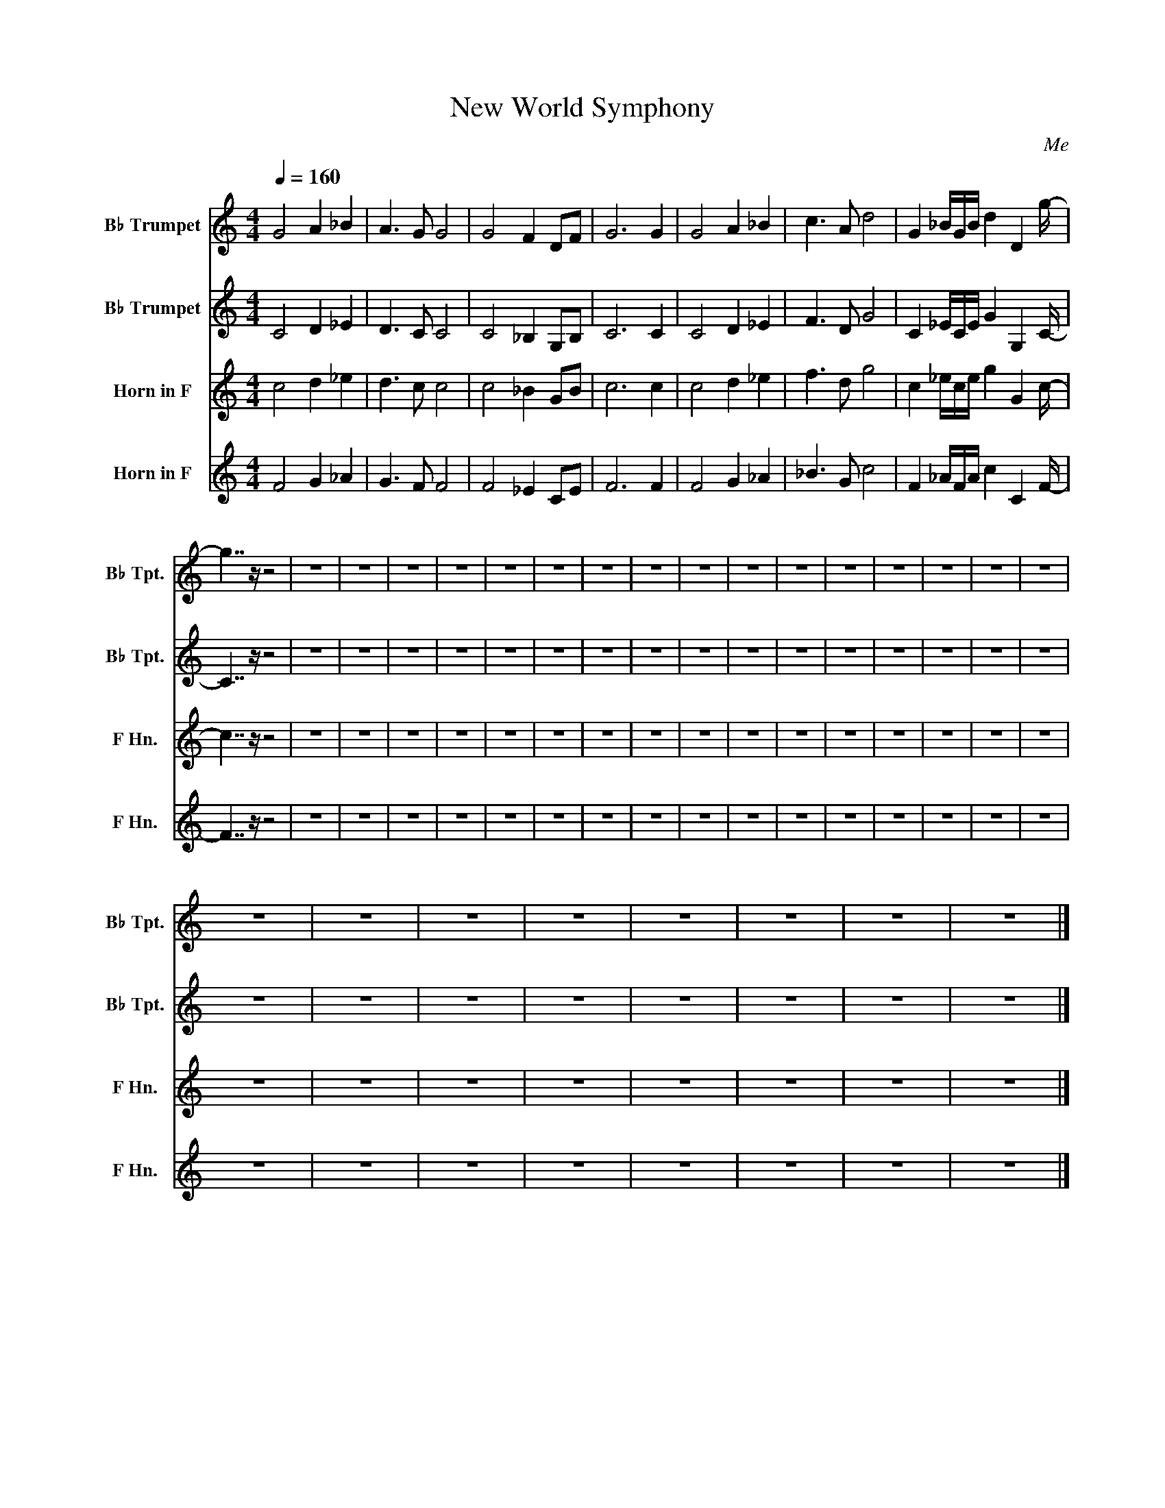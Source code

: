 X:1
T:New World Symphony
C:Me
%%score 1 2 3 4
L:1/8
Q:1/4=160
M:4/4
I:linebreak $
K:none
V:1 treble transpose=-2 nm="B♭ Trumpet" snm="B♭ Tpt."
V:2 treble transpose=-2 nm="B♭ Trumpet" snm="B♭ Tpt."
V:3 treble transpose=-7 nm="Horn in F" snm="F Hn."
V:4 treble transpose=-7 nm="Horn in F" snm="F Hn."
V:1
[K:C] G4 A2 _B2 | A3 G G4 | G4 F2 DF | G6 G2 | G4 A2 _B2 | c3 A d4 | G2 _B/G/B/ d2 D2 g/- |$ %7
 g7/2 z/ z4 | z8 | z8 | z8 | z8 | z8 | z8 | z8 | z8 | z8 | z8 | z8 | z8 | z8 | z8 | z8 | z8 |$ z8 | %25
 z8 | z8 | z8 | z8 | z8 | z8 | z8 |] %32
V:2
[K:C] C4 D2 _E2 | D3 C C4 | C4 _B,2 G,B, | C6 C2 | C4 D2 _E2 | F3 D G4 | C2 _E/C/E/ G2 G,2 C/- |$ %7
 C7/2 z/ z4 | z8 | z8 | z8 | z8 | z8 | z8 | z8 | z8 | z8 | z8 | z8 | z8 | z8 | z8 | z8 | z8 |$ z8 | %25
 z8 | z8 | z8 | z8 | z8 | z8 | z8 |] %32
V:3
[K:C] c4 d2 _e2 | d3 c c4 | c4 _B2 GB | c6 c2 | c4 d2 _e2 | f3 d g4 | c2 _e/c/e/ g2 G2 c/- |$ %7
 c7/2 z/ z4 | z8 | z8 | z8 | z8 | z8 | z8 | z8 | z8 | z8 | z8 | z8 | z8 | z8 | z8 | z8 | z8 |$ z8 | %25
 z8 | z8 | z8 | z8 | z8 | z8 | z8 |] %32
V:4
[K:C] F4 G2 _A2 | G3 F F4 | F4 _E2 CE | F6 F2 | F4 G2 _A2 | _B3 G c4 | F2 _A/F/A/ c2 C2 F/- |$ %7
 F7/2 z/ z4 | z8 | z8 | z8 | z8 | z8 | z8 | z8 | z8 | z8 | z8 | z8 | z8 | z8 | z8 | z8 | z8 |$ z8 | %25
 z8 | z8 | z8 | z8 | z8 | z8 | z8 |] %32
